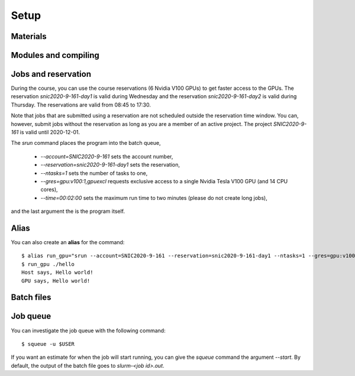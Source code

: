 Setup
-----

.. objectives::

 - Learn how to load the necessary modules on Kebnekaise.
 - Learn how to compile CUDA code.
 - Learn how to place jobs to the batch queue.
 - Learn how to use the course reservations.

Materials
^^^^^^^^^
 
.. challenge::

    Clone course materials::

        $ git clone https://github.com/hpc2n/Task-based-parallelism.git

Modules and compiling
^^^^^^^^^^^^^^^^^^^^^
        
.. challenge::

    Load the necessary modules (only on Kebnekaise)::
 
        $ ml purge
        $ ml fosscuda/2019b buildenv
    
    The `purge` command unload existing modules. Note that the `purge` command
    will warn that two modules were not unloaded. This is normal and you should
    **NOT** force unload them. The `fosscuda` module loads the GNU compiler,
    the CUDA SDK and several other libraries. The `buildenv` module sets certain
    environment variables.
 
    Compile the `hello.cu` source file with `nvcc` compiler::

        $ nvcc -o hello hello.cu

    In some situations, it is beneficial to pass additional arguments to the
    host compiler (`g++` in this case)::

        $ nvcc -o hello hello.cu -Xcompiler="-Wall"

    This passes the `-Wall` flag to `g++`. The flag causes the compiler to print
    extra warnings.

Jobs and reservation
^^^^^^^^^^^^^^^^^^^^
    
During the course, you can use the course reservations (6 Nvidia V100 GPUs) to
get faster access to the GPUs. The reservation `snic2020-9-161-day1` is valid
during Wednesday and the reservation `snic2020-9-161-day2` is valid during
Thursday. The reservations are valid from 08:45 to 17:30. 

Note that jobs that are submitted using a reservation are not scheduled outside
the reservation time window. You can, however, submit jobs without the
reservation as long as you are a member of an active project. The project
`SNIC2020-9-161` is valid until 2020-12-01.

.. challenge::

    Run the program::
 
        $ srun --account=SNIC2020-9-161 --reservation=snic2020-9-161-day1 --ntasks=1 --gres=gpu:v100:1,gpuexcl --time=00:02:00 ./hello
        srun: job .... queued and waiting for resources
        srun: job .... has been allocated resources
        Host says, Hello world!
        GPU says, Hello world!
    
    This can take a few minutes if several people are trying to use the GPUs
    simultaneously. 
    
The `srun` command places the program into the batch queue,

    - `--account=SNIC2020-9-161` sets the account number,
    - `--reservation=snic2020-9-161-day1` sets the reservation,
    - `--ntasks=1` sets the number of tasks to one,
    - `--gres=gpu:v100:1,gpuexcl` requests exclusive access to a single Nvidia
      Tesla V100 GPU (and 14 CPU cores), 
    - `--time=00:02:00` sets the maximum run time to two minutes (please do not
      create long jobs),
    
and the last argument the is the program itself.
 
Alias
^^^^^
 
You can also create an **alias** for the command::
    
        $ alias run_gpu="srun --account=SNIC2020-9-161 --reservation=snic2020-9-161-day1 --ntasks=1 --gres=gpu:v100:1,gpuexcl --time=00:02:00"
        $ run_gpu ./hello
        Host says, Hello world!
        GPU says, Hello world!

Batch files
^^^^^^^^^^^
        
.. challenge::
        
    Create a file called `batch.sh` with the following contents::
 
        #!/bin/bash
        #SBATCH --account=SNIC2020-9-161
        #SBATCH --reservation=snic2020-9-161-day1
        #SBATCH --ntasks=1
        #SBATCH --gres=gpu:v100:1,gpuexcl
        #SBATCH --time=00:02:00

        ml purge
        ml fosscuda/2019b buildenv

        ./hello
    
    Submit the batch file::
    
        $ sbatch batch.sh 
        Submitted batch job ....

Job queue
^^^^^^^^^
        
You can investigate the job queue with the following command::

    $ squeue -u $USER

If you want an estimate for when the job will start running, you can
give the `squeue` command the argument `--start`. By default, the output of
the batch file goes to `slurm-<job id>.out`.
